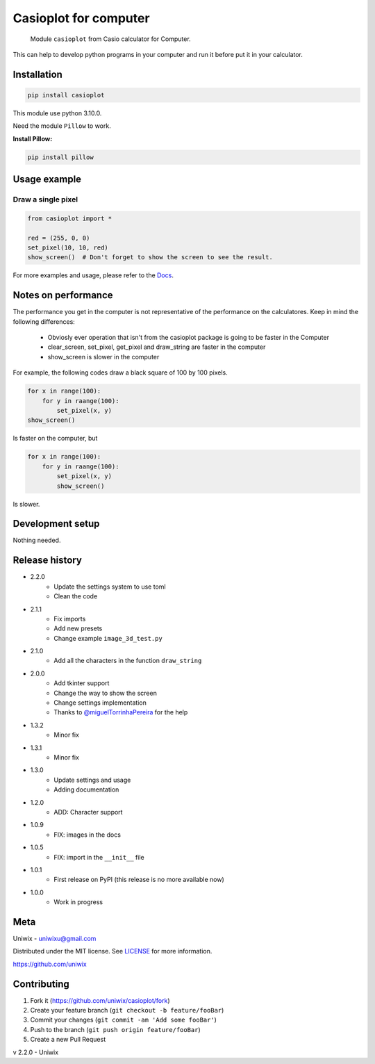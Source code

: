 Casioplot for computer
======================

    Module ``casioplot`` from Casio calculator for Computer.

This can help to develop python programs in your computer and run it before put it in your calculator.

.. image:: https://raw.githubusercontent.com/uniwix/casioplot/master/docs/source/images/rectangle.png
    :alt: A red rectangle

Installation
------------

.. code-block:: shell

    pip install casioplot

This module use python 3.10.0.

Need the module ``Pillow`` to work.

**Install Pillow:**

.. code-block:: shell

    pip install pillow

Usage example
-------------

Draw a single pixel
~~~~~~~~~~~~~~~~~~~

.. code-block:: python3

    from casioplot import *

    red = (255, 0, 0)
    set_pixel(10, 10, red)
    show_screen()  # Don't forget to show the screen to see the result.

.. image:: https://raw.githubusercontent.com/uniwix/casioplot/master/docs/source/images/pixel.png
    :alt: A single pixel on the screen

For more examples and usage, please refer to the `Docs <https://casioplot.readthedocs.io/en/latest/>`_.

Notes on performance
--------------------

The performance you get in the computer is not representative of the performance on the calculatores.
Keep in mind the following differences:
    * Obviosly ever operation that isn't from the casioplot package is going to be faster in the Computer
    * clear_screen, set_pixel, get_pixel and draw_string are faster in the computer
    * show_screen is slower in the computer

For example, the following codes draw a black square of 100 by 100 pixels.

.. code-block:: python3

    for x in range(100):
        for y in raange(100):
            set_pixel(x, y)
    show_screen()

Is faster on the computer, but

.. code-block:: python3

    for x in range(100):
        for y in raange(100):
            set_pixel(x, y)
            show_screen()

Is slower.

Development setup
-----------------

Nothing needed.

Release history
---------------

* 2.2.0
    * Update the settings system to use toml
    * Clean the code
* 2.1.1
    * Fix imports
    * Add new presets
    * Change example ``image_3d_test.py``
* 2.1.0
    * Add all the characters in the function ``draw_string``
* 2.0.0
    * Add tkinter support
    * Change the way to show the screen
    * Change settings implementation
    * Thanks to `@miguelTorrinhaPereira <https://github.com/miguelTorrinhaPereira>`_ for the help
* 1.3.2
    * Minor fix
* 1.3.1
    * Minor fix
* 1.3.0
    * Update settings and usage
    * Adding documentation
* 1.2.0
    * ADD: Character support
* 1.0.9
    * FIX: images in the docs
* 1.0.5
    * FIX: import in the ``__init__`` file
* 1.0.1
    * First release on PyPI (this release is no more available now)
* 1.0.0
    * Work in progress

Meta
----

Uniwix - `uniwixu@gmail.com <uniwixu@gmail.com>`_

Distributed under the MIT license. See `LICENSE <https://github.com/uniwix/casioplot/blob/master/LICENSE>`_ for more information.

`<https://github.com/uniwix>`_

Contributing
------------

1. Fork it (`<https://github.com/uniwix/casioplot/fork>`_)
2. Create your feature branch (``git checkout -b feature/fooBar``)
3. Commit your changes (``git commit -am 'Add some fooBar'``)
4. Push to the branch (``git push origin feature/fooBar``)
5. Create a new Pull Request


v 2.2.0 - Uniwix
